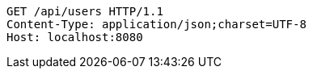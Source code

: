 [source,http,options="nowrap"]
----
GET /api/users HTTP/1.1
Content-Type: application/json;charset=UTF-8
Host: localhost:8080

----